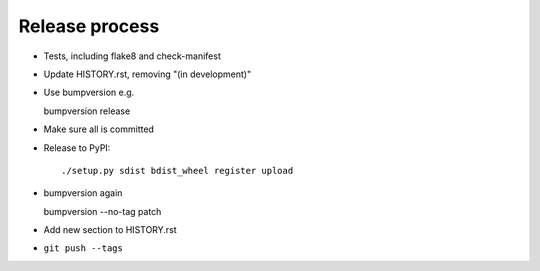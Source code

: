 Release process
===============

* Tests, including flake8 and check-manifest

* Update HISTORY.rst, removing "(in development)"

* Use bumpversion e.g.

  bumpversion release

* Make sure all is committed

* Release to PyPI::

    ./setup.py sdist bdist_wheel register upload

* bumpversion again

  bumpversion --no-tag patch

* Add new section to HISTORY.rst

* ``git push --tags``
